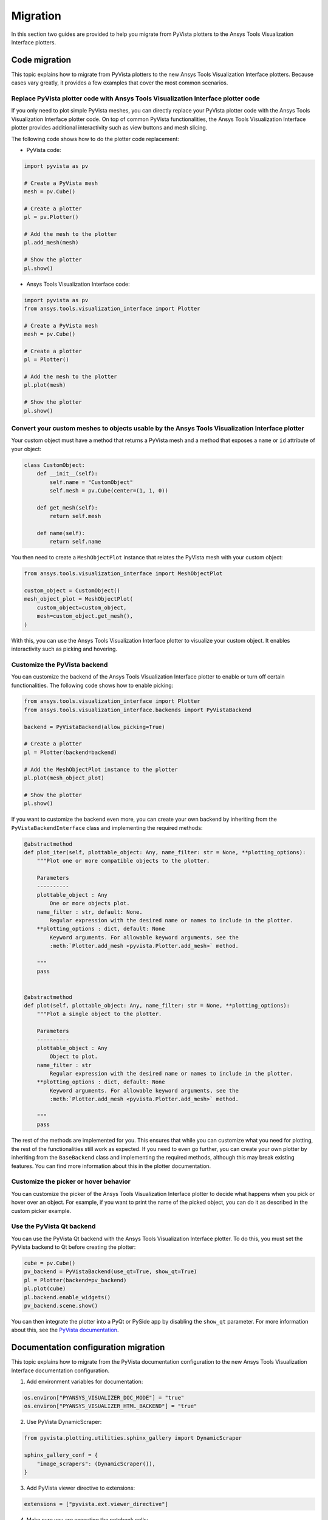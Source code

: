 .. _ref_migration_guide:

Migration
#########

In this section two guides are provided to help you migrate from PyVista plotters to the Ansys Tools Visualization Interface plotters.

Code migration
==============
This topic explains how to migrate from PyVista plotters to the new Ansys Tools Visualization Interface plotters. Because cases vary greatly, it provides a few examples that cover the most common scenarios.

Replace PyVista plotter code with Ansys Tools Visualization Interface plotter code
----------------------------------------------------------------------------------
If you only need to plot simple PyVista meshes, you can directly replace your PyVista plotter code with the Ansys Tools Visualization Interface plotter code.
On top of common PyVista functionalities, the Ansys Tools Visualization Interface plotter provides additional interactivity such as view buttons and mesh slicing.

The following code shows how to do the plotter code replacement:

- PyVista code:

.. code-block:: python

    import pyvista as pv

    # Create a PyVista mesh
    mesh = pv.Cube()

    # Create a plotter
    pl = pv.Plotter()

    # Add the mesh to the plotter
    pl.add_mesh(mesh)

    # Show the plotter
    pl.show()

- Ansys Tools Visualization Interface code:

.. code-block:: python

    import pyvista as pv
    from ansys.tools.visualization_interface import Plotter

    # Create a PyVista mesh
    mesh = pv.Cube()

    # Create a plotter
    pl = Plotter()

    # Add the mesh to the plotter
    pl.plot(mesh)

    # Show the plotter
    pl.show()


Convert your custom meshes to objects usable by the Ansys Tools Visualization Interface plotter
-----------------------------------------------------------------------------------------------

Your custom object must have a method that returns a PyVista mesh and a method that exposes a ``name`` or ``id`` attribute of your object:

.. code-block:: python

    class CustomObject:
        def __init__(self):
            self.name = "CustomObject"
            self.mesh = pv.Cube(center=(1, 1, 0))

        def get_mesh(self):
            return self.mesh

        def name(self):
            return self.name


You then need to create a ``MeshObjectPlot`` instance that relates the PyVista mesh with your custom object:

.. code-block:: python

    from ansys.tools.visualization_interface import MeshObjectPlot

    custom_object = CustomObject()
    mesh_object_plot = MeshObjectPlot(
        custom_object=custom_object,
        mesh=custom_object.get_mesh(),
    )

With this, you can use the Ansys Tools Visualization Interface plotter to visualize your custom object. It enables interactivity such as picking and hovering.


Customize the PyVista backend
-----------------------------

You can customize the backend of the Ansys Tools Visualization Interface plotter to enable or turn off certain functionalities. The following code shows how to enable picking:

.. code-block:: python

    from ansys.tools.visualization_interface import Plotter
    from ansys.tools.visualization_interface.backends import PyVistaBackend

    backend = PyVistaBackend(allow_picking=True)

    # Create a plotter
    pl = Plotter(backend=backend)

    # Add the MeshObjectPlot instance to the plotter
    pl.plot(mesh_object_plot)

    # Show the plotter
    pl.show()

If you want to customize the backend even more, you can create your own backend by inheriting from the ``PyVistaBackendInterface`` class
and implementing the required methods:

.. code-block:: python

    @abstractmethod
    def plot_iter(self, plottable_object: Any, name_filter: str = None, **plotting_options):
        """Plot one or more compatible objects to the plotter.

        Parameters
        ----------
        plottable_object : Any
            One or more objects plot.
        name_filter : str, default: None.
            Regular expression with the desired name or names to include in the plotter.
        **plotting_options : dict, default: None
            Keyword arguments. For allowable keyword arguments, see the
            :meth:`Plotter.add_mesh <pyvista.Plotter.add_mesh>` method.

        """
        pass


    @abstractmethod
    def plot(self, plottable_object: Any, name_filter: str = None, **plotting_options):
        """Plot a single object to the plotter.

        Parameters
        ----------
        plottable_object : Any
            Object to plot.
        name_filter : str
            Regular expression with the desired name or names to include in the plotter.
        **plotting_options : dict, default: None
            Keyword arguments. For allowable keyword arguments, see the
            :meth:`Plotter.add_mesh <pyvista.Plotter.add_mesh>` method.

        """
        pass


The rest of the methods are implemented for you. This ensures that while you can customize what you need for plotting, the rest of the functionalities still work as expected.
If you need to even go further, you can create your own plotter by inheriting from the ``BaseBackend`` class and implementing the required methods,
although this may break existing features. You can find more information about this in the plotter documentation.

Customize the picker or hover behavior
--------------------------------------
You can customize the picker of the Ansys Tools Visualization Interface plotter to decide what happens when you pick or hover over an object.
For example, if you want to print the name of the picked object, you can do it as described in the custom picker example.

Use the PyVista Qt backend
--------------------------
You can use the PyVista Qt backend with the Ansys Tools Visualization Interface plotter. To do this, you must set the PyVista backend to Qt
before creating the plotter:

.. code-block:: python

   cube = pv.Cube()
   pv_backend = PyVistaBackend(use_qt=True, show_qt=True)
   pl = Plotter(backend=pv_backend)
   pl.plot(cube)
   pl.backend.enable_widgets()
   pv_backend.scene.show()

You can then integrate the plotter into a PyQt or PySide app by disabling the ``show_qt`` parameter.
For more information about this, see the `PyVista documentation <https://qtdocs.pyvista.org/>`_.


Documentation configuration migration
=====================================

This topic explains how to migrate from the PyVista documentation configuration to the new Ansys Tools Visualization Interface documentation configuration.

1. Add environment variables for documentation:

.. code-block:: python

    os.environ["PYANSYS_VISUALIZER_DOC_MODE"] = "true"
    os.environ["PYANSYS_VISUALIZER_HTML_BACKEND"] = "true"

2. Use PyVista DynamicScraper:

.. code-block:: python

    from pyvista.plotting.utilities.sphinx_gallery import DynamicScraper

    sphinx_gallery_conf = {
        "image_scrapers": (DynamicScraper()),
    }

3. Add PyVista viewer directive to extensions:

.. code-block:: python

    extensions = ["pyvista.ext.viewer_directive"]

4. Make sure you are executing the notebook cells:

.. code-block:: python

    nbsphinx_execute = "always"